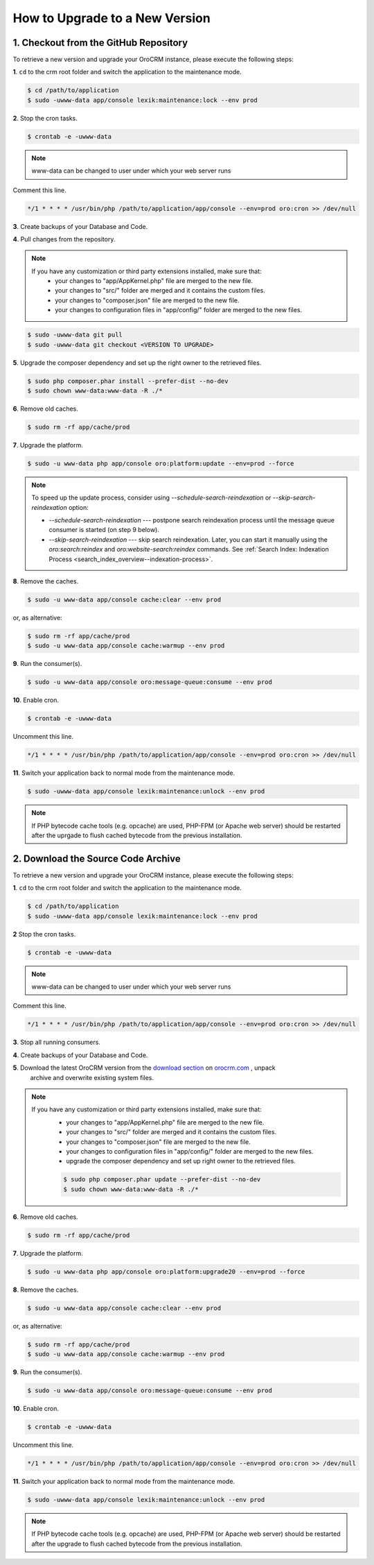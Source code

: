.. index::
    single: Upgrade

How to Upgrade to a New Version
===============================

1. Checkout from the GitHub Repository
~~~~~~~~~~~~~~~~~~~~~~~~~~~~~~~~~~~~~~

To retrieve a new version and upgrade your OroCRM instance, please execute the following steps:

**1**. ``cd`` to the crm root folder and switch the application to the maintenance mode.

.. code-block:: bash

    $ cd /path/to/application
    $ sudo -uwww-data app/console lexik:maintenance:lock --env prod

**2**. Stop the cron tasks.

.. code-block:: bash

    $ crontab -e -uwww-data


.. note::

    www-data can be changed to user under which your web server runs

Comment this line.

.. code-block:: text

     */1 * * * * /usr/bin/php /path/to/application/app/console --env=prod oro:cron >> /dev/null

**3**. Create backups of your Database and Code.

**4**. Pull changes from the repository.

.. note::

    If you have any customization or third party extensions installed, make sure that:
        - your changes to "app/AppKernel.php" file are merged to the new file.
        - your changes to "src/" folder are merged and it contains the custom files.
        - your changes to "composer.json" file are merged to the new file.
        - your changes to configuration files in "app/config/" folder are merged to the new files.

.. code-block:: bash

    $ sudo -uwww-data git pull
    $ sudo -uwww-data git checkout <VERSION TO UPGRADE>

**5**. Upgrade the composer dependency and set up the right owner to the retrieved files.

.. code-block:: bash

    $ sudo php composer.phar install --prefer-dist --no-dev
    $ sudo chown www-data:www-data -R ./*

**6**. Remove old caches.

.. code-block:: bash

    $ sudo rm -rf app/cache/prod

**7**. Upgrade the platform.

.. code-block:: bash

    $ sudo -u www-data php app/console oro:platform:update --env=prod --force

.. note::

    To speed up the update process, consider using `--schedule-search-reindexation` or 
    `--skip-search-reindexation` option:
    
    * `--schedule-search-reindexation` --- postpone search reindexation process until 
      the message queue consumer is started (on step 9 below).
    * `--skip-search-reindexation` --- skip search reindexation. Later, you can start it manually using
      the `oro:search:reindex` and `oro:website-search:reindex` commands.
      See :ref:`Search Index: Indexation Process <search_index_overview--indexation-process>`.

**8**. Remove the caches.

.. code-block:: bash

    $ sudo -u www-data app/console cache:clear --env prod

or, as alternative:

.. code-block:: bash

    $ sudo rm -rf app/cache/prod
    $ sudo -u www-data app/console cache:warmup --env prod

**9**. Run the consumer(s).

.. code-block:: bash

    $ sudo -u www-data app/console oro:message-queue:consume --env prod

**10**. Enable cron.

.. code-block:: bash

    $ crontab -e -uwww-data

Uncomment this line.

.. code-block:: text

     */1 * * * * /usr/bin/php /path/to/application/app/console --env=prod oro:cron >> /dev/null

**11**. Switch your application back to normal mode from the maintenance mode.

.. code-block:: bash

    $ sudo -uwww-data app/console lexik:maintenance:unlock --env prod

.. note::

    If PHP bytecode cache tools (e.g. opcache) are used, PHP-FPM (or Apache web server) should be restarted
    after the uprgade to flush cached bytecode from the previous installation.


2. Download the Source Code Archive
~~~~~~~~~~~~~~~~~~~~~~~~~~~~~~~~~~~

To retrieve a new version and upgrade your OroCRM instance, please execute the following steps:

**1**. ``cd`` to the crm root folder and switch the application to the maintenance mode.

.. code-block:: bash

    $ cd /path/to/application
    $ sudo -uwww-data app/console lexik:maintenance:lock --env prod

**2** Stop the cron tasks.

.. code-block:: bash

    $ crontab -e -uwww-data


.. note::

    www-data can be changed to user under which your web server runs

Comment this line.

.. code-block:: text

    */1 * * * * /usr/bin/php /path/to/application/app/console --env=prod oro:cron >> /dev/null

**3**. Stop all running consumers.

**4**. Create backups of your Database and Code.

**5**. Download the latest OroCRM version from the `download section`_ on `orocrm.com <http://www.orocrm.com/>`_ , unpack
      archive and overwrite existing system files.

.. note::

    If you have any customization or third party extensions installed, make sure that:
        - your changes to "app/AppKernel.php" file are merged to the new file.
        - your changes to "src/" folder are merged and it contains the custom files.
        - your changes to "composer.json" file are merged to the new file.
        - your changes to configuration files in "app/config/" folder are merged to the new files.
        - upgrade the composer dependency and set up right owner to the retrieved files.

        .. code-block:: bash

            $ sudo php composer.phar update --prefer-dist --no-dev
            $ sudo chown www-data:www-data -R ./*

**6**. Remove old caches.

.. code-block:: bash

    $ sudo rm -rf app/cache/prod

**7**. Upgrade the platform.

.. code-block:: bash

    $ sudo -u www-data php app/console oro:platform:upgrade20 --env=prod --force

**8**. Remove the caches.

.. code-block:: bash

    $ sudo -u www-data app/console cache:clear --env prod

or, as alternative:

.. code-block:: bash

    $ sudo rm -rf app/cache/prod
    $ sudo -u www-data app/console cache:warmup --env prod


**9**. Run the consumer(s).

.. code-block:: bash

    $ sudo -u www-data app/console oro:message-queue:consume --env prod

**10**. Enable cron.

.. code-block:: bash

    $ crontab -e -uwww-data

Uncomment this line.

.. code-block:: text

    */1 * * * * /usr/bin/php /path/to/application/app/console --env=prod oro:cron >> /dev/null

**11**. Switch your application back to normal mode from the maintenance mode.

.. code-block:: bash

    $ sudo -uwww-data app/console lexik:maintenance:unlock --env prod

.. note::

    If PHP bytecode cache tools (e.g. opcache) are used, PHP-FPM (or Apache web server) should be restarted
    after the upgrade to flush cached bytecode from the previous installation.

.. _`download section`: http://www.orocrm.com/download
